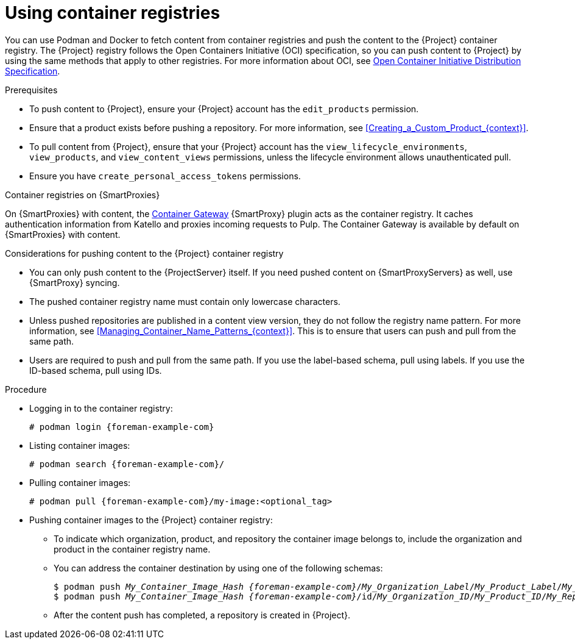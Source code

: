 :_mod-docs-content-type: PROCEDURE

[id="Using_Container_Registries_{context}"]
= Using container registries

You can use Podman and Docker to fetch content from container registries and push the content to the {Project} container registry.
The {Project} registry follows the Open Containers Initiative (OCI) specification, so you can push content to {Project} by using the same methods that apply to other registries.
For more information about OCI, see link:https://opencontainers.org/[Open Container Initiative Distribution Specification].

.Prerequisites
* To push content to {Project}, ensure your {Project} account has the `edit_products` permission.
* Ensure that a product exists before pushing a repository.
For more information, see xref:Creating_a_Custom_Product_{context}[].
* To pull content from {Project}, ensure that your {Project} account has the `view_lifecycle_environments`, `view_products`, and `view_content_views` permissions, unless the lifecycle environment allows unauthenticated pull.
* Ensure you have `create_personal_access_tokens` permissions.

ifndef::orcharhino[]
.Container registries on {SmartProxies}
On {SmartProxies} with content, the https://github.com/Katello/smart_proxy_container_gateway[Container Gateway] {SmartProxy} plugin acts as the container registry.
It caches authentication information from Katello and proxies incoming requests to Pulp.
The Container Gateway is available by default on {SmartProxies} with content.
endif::[]

.Considerations for pushing content to the {Project} container registry
* You can only push content to the {ProjectServer} itself.
If you need pushed content on {SmartProxyServers} as well, use {SmartProxy} syncing.
* The pushed container registry name must contain only lowercase characters.
* Unless pushed repositories are published in a content view version, they do not follow the registry name pattern.
For more information, see xref:Managing_Container_Name_Patterns_{context}[].
This is to ensure that users can push and pull from the same path.
* Users are required to push and pull from the same path.
If you use the label-based schema, pull using labels.
If you use the ID-based schema, pull using IDs.

.Procedure
* Logging in to the container registry:
+
[options="nowrap", subs="+quotes,attributes"]
----
# podman login {foreman-example-com}
----

* Listing container images:
+
[options="nowrap", subs="+quotes,attributes"]
----
# podman search {foreman-example-com}/
----

* Pulling container images:
+
[options="nowrap", subs="+quotes,attributes"]
----
# podman pull {foreman-example-com}/my-image:<optional_tag>
----

* Pushing container images to the {Project} container registry:
- To indicate which organization, product, and repository the container image belongs to, include the organization and product in the container registry name.
- You can address the container destination by using one of the following schemas:
+
[options="nowrap", subs="+quotes,attributes"]
----
$ podman push _My_Container_Image_Hash_ _{foreman-example-com}_/_My_Organization_Label_/_My_Product_Label_/_My_Repository_Name_[:_My_Tag_]
$ podman push _My_Container_Image_Hash_ _{foreman-example-com}_/id/_My_Organization_ID_/_My_Product_ID_/_My_Repository_Name_[:_My_Tag_]
----
- After the content push has completed, a repository is created in {Project}.
